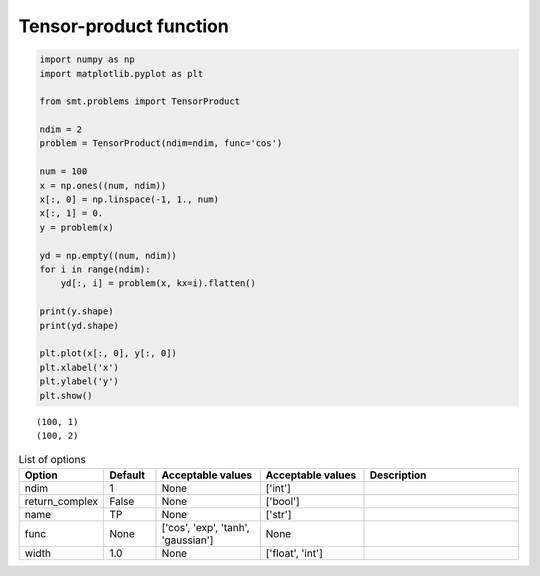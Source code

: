 Tensor-product function
=======================

.. code-block:: python

  import numpy as np
  import matplotlib.pyplot as plt
  
  from smt.problems import TensorProduct
  
  ndim = 2
  problem = TensorProduct(ndim=ndim, func='cos')
  
  num = 100
  x = np.ones((num, ndim))
  x[:, 0] = np.linspace(-1, 1., num)
  x[:, 1] = 0.
  y = problem(x)
  
  yd = np.empty((num, ndim))
  for i in range(ndim):
      yd[:, i] = problem(x, kx=i).flatten()
  
  print(y.shape)
  print(yd.shape)
  
  plt.plot(x[:, 0], y[:, 0])
  plt.xlabel('x')
  plt.ylabel('y')
  plt.show()
  
::

  (100, 1)
  (100, 2)
  
.. plot::

  import numpy as np
  import matplotlib.pyplot as plt
  
  from smt.problems import TensorProduct
  
  ndim = 2
  problem = TensorProduct(ndim=ndim, func='cos')
  
  num = 100
  x = np.ones((num, ndim))
  x[:, 0] = np.linspace(-1, 1., num)
  x[:, 1] = 0.
  y = problem(x)
  
  yd = np.empty((num, ndim))
  for i in range(ndim):
      yd[:, i] = problem(x, kx=i).flatten()
  
  print(y.shape)
  print(yd.shape)
  
  plt.plot(x[:, 0], y[:, 0])
  plt.xlabel('x')
  plt.ylabel('y')
  plt.show()
  

.. list-table:: List of options
  :header-rows: 1
  :widths: 15, 10, 20, 20, 30
  :stub-columns: 0

  *  -  Option
     -  Default
     -  Acceptable values
     -  Acceptable values
     -  Description
  *  -  ndim
     -  1
     -  None
     -  ['int']
     -  
  *  -  return_complex
     -  False
     -  None
     -  ['bool']
     -  
  *  -  name
     -  TP
     -  None
     -  ['str']
     -  
  *  -  func
     -  None
     -  ['cos', 'exp', 'tanh', 'gaussian']
     -  None
     -  
  *  -  width
     -  1.0
     -  None
     -  ['float', 'int']
     -  
